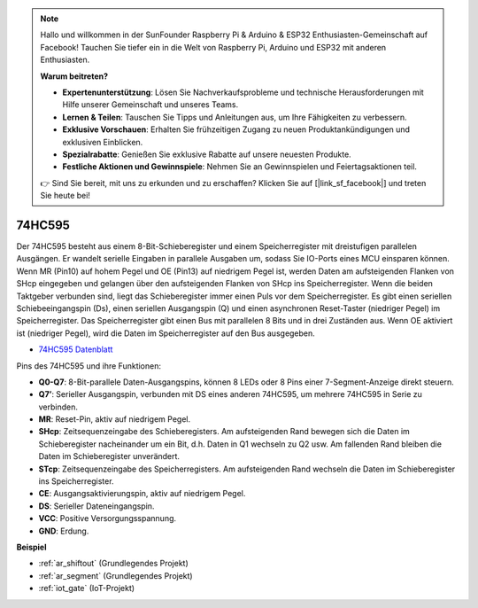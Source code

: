 .. note::

    Hallo und willkommen in der SunFounder Raspberry Pi & Arduino & ESP32 Enthusiasten-Gemeinschaft auf Facebook! Tauchen Sie tiefer ein in die Welt von Raspberry Pi, Arduino und ESP32 mit anderen Enthusiasten.

    **Warum beitreten?**

    - **Expertenunterstützung**: Lösen Sie Nachverkaufsprobleme und technische Herausforderungen mit Hilfe unserer Gemeinschaft und unseres Teams.
    - **Lernen & Teilen**: Tauschen Sie Tipps und Anleitungen aus, um Ihre Fähigkeiten zu verbessern.
    - **Exklusive Vorschauen**: Erhalten Sie frühzeitigen Zugang zu neuen Produktankündigungen und exklusiven Einblicken.
    - **Spezialrabatte**: Genießen Sie exklusive Rabatte auf unsere neuesten Produkte.
    - **Festliche Aktionen und Gewinnspiele**: Nehmen Sie an Gewinnspielen und Feiertagsaktionen teil.

    👉 Sind Sie bereit, mit uns zu erkunden und zu erschaffen? Klicken Sie auf [|link_sf_facebook|] und treten Sie heute bei!

.. _cpn_74hc595:

74HC595
===========

.. image:: img/74HC595.png

Der 74HC595 besteht aus einem 8-Bit-Schieberegister und einem Speicherregister mit dreistufigen parallelen Ausgängen. Er wandelt serielle Eingaben in parallele Ausgaben um, sodass Sie IO-Ports eines MCU einsparen können.
Wenn MR (Pin10) auf hohem Pegel und OE (Pin13) auf niedrigem Pegel ist, werden Daten am aufsteigenden Flanken von SHcp eingegeben und gelangen über den aufsteigenden Flanken von SHcp ins Speicherregister. Wenn die beiden Taktgeber verbunden sind, liegt das Schieberegister immer einen Puls vor dem Speicherregister. Es gibt einen seriellen Schiebeeingangspin (Ds), einen seriellen Ausgangspin (Q) und einen asynchronen Reset-Taster (niedriger Pegel) im Speicherregister. Das Speicherregister gibt einen Bus mit parallelen 8 Bits und in drei Zuständen aus. Wenn OE aktiviert ist (niedriger Pegel), wird die Daten im Speicherregister auf den Bus ausgegeben.

* `74HC595 Datenblatt <https://www.ti.com/lit/ds/symlink/cd74hc595.pdf?ts=1617341564801>`_

.. image:: img/74hc595_pin.png
    :width: 600

Pins des 74HC595 und ihre Funktionen:

* **Q0-Q7**: 8-Bit-parallele Daten-Ausgangspins, können 8 LEDs oder 8 Pins einer 7-Segment-Anzeige direkt steuern.
* **Q7’**: Serieller Ausgangspin, verbunden mit DS eines anderen 74HC595, um mehrere 74HC595 in Serie zu verbinden.
* **MR**: Reset-Pin, aktiv auf niedrigem Pegel.
* **SHcp**: Zeitsequenzeingabe des Schieberegisters. Am aufsteigenden Rand bewegen sich die Daten im Schieberegister nacheinander um ein Bit, d.h. Daten in Q1 wechseln zu Q2 usw. Am fallenden Rand bleiben die Daten im Schieberegister unverändert.
* **STcp**: Zeitsequenzeingabe des Speicherregisters. Am aufsteigenden Rand wechseln die Daten im Schieberegister ins Speicherregister.
* **CE**: Ausgangsaktivierungspin, aktiv auf niedrigem Pegel.
* **DS**: Serieller Dateneingangspin.
* **VCC**: Positive Versorgungsspannung.
* **GND**: Erdung.

**Beispiel**

* :ref:`ar_shiftout` (Grundlegendes Projekt)
* :ref:`ar_segment` (Grundlegendes Projekt)
* :ref:`iot_gate` (IoT-Projekt)

